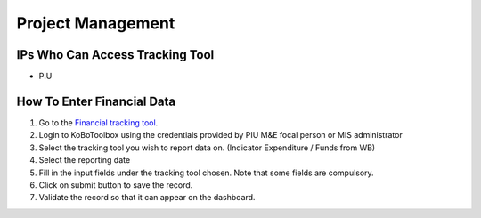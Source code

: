 ==================
Project Management
==================

IPs Who Can Access Tracking Tool
--------------------------------

- PIU

How To Enter Financial Data
---------------------------------------

#. Go to the `Financial tracking tool <https://ee.kobotoolbox.org/x/hmSg0rnd>`_.
#. Login to KoBoToolbox using the credentials provided by PIU M&E focal person or MIS administrator
#. Select the tracking tool you wish to report data on. (Indicator Expenditure / Funds from WB)
#. Select the reporting date
#. Fill in the input fields under the tracking tool chosen. Note that some fields are compulsory.
#. Click on submit button to save the record.
#. Validate the record so that it can appear on the dashboard.
